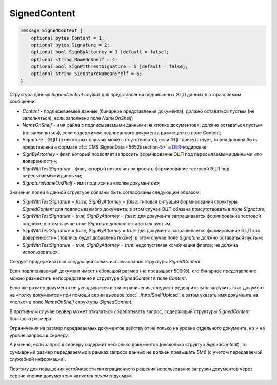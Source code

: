 SignedContent
=============

.. code-block:: protobuf

    message SignedContent {
        optional bytes Content = 1;
        optional bytes Signature = 2;
        optional bool SignByAttorney = 3 [default = false];
        optional string NameOnShelf = 4;
        optional bool SignWithTestSignature = 5 [default = false];
        optional string SignatureNameOnShelf = 6;
    }
        

Структура данных *SignedContent* служит для представления подписанных ЭЦП данных в отправляемом сообщении:

-  *Content* - подписываемые данные (бинарное представление документа); должно оставаться пустым (не заполняться), если заполнено поле *NameOnShelf*;

-  *NameOnShelf* - имя файла с подписываемыми данными на «полке документов»; должно оставаться пустым (не заполняться), если содержимое подписанного документа размещено в поле Content;

-  *Signature* - ЭЦП (в некоторых случаях может отсутствовать); если ЭЦП присутствует, то она должна быть представлена в формате :rfc:`CMS SignedData <5652#section-5>` в `DER <http://www.itu.int/ITU-T/studygroups/com17/languages/X.690-0207.pdf>`__-кодировке;

-  *SignByAttorney* - флаг, который позволяет запросить формирование ЭЦП под пересылаемыми данными «по доверенности»;

-  *SignWithTestSignature* - флаг, который позволяет запросить формирование тестовой ЭЦП под пересылаемыми данными;

-  *SignatureNameOnShelf* - имя подписи на «полке документов»;

Значения полей в данной структуре обязаны быть согласованы следующим образом:

-  *SignWithTestSignature = false, SignByAttorney = false*: типовая ситуация формирования структуры *SignedContent* для подписываемого документа; в этом случае ЭЦП обязана присутствовать в поле *Signature*;

-  *SignWithTestSignature = true, SignByAttorney = false*: для документа запрашивается формирование тестовой подписи; в этом случае поле *Signature* должно оставаться пустым.

-  *SignWithTestSignature = false, SignByAttorney = true*: для документа запрашивается формирование ЭЦП «по доверенности» (подпись будет добавлена позже); в этом случае поле *Signature* должно оставаться пустым;

-  *SignWithTestSignature = true, SignByAttorney = true*: недопустимая комбинация флагов; не должна использоваться.

Следует придерживаться следующей схемы использования структуры *SignedContent*. 

Если подписываемый документ имеет небольшой размер (не превышает 500Кб), его бинарное представление можно разместить непосредственно в структуре *SignedContent* в поле *Content*.

Если же размер документа не укладывается в эти ограничения, следует предварительно загрузить этот документ на «полку документов» при помощи серии вызовов :doc:`../http/ShelfUpload`, а затем указать имя документа на «полке» в поле *NameOnShelf* структуры *SignedContent*.

В противном случае сервер может отказаться обрабатывать запрос, содержащий структуры *SignedContent* большого размера.

Ограничения на размер передаваемых документов действуют не только на уровне отдельного документа, но и на уровне запроса к серверу.

А именно, если запрос к серверу содержит несколько документов (несколько структур *SignedContent*), то суммарный размер передаваемых в рамках запроса данных не должен превышать 5Мб (с учетом передаваемой служебной информации). 

Поэтому для повышения устойчивости интеграционного решения использование загрузки документов через сервис «полки документов» является рекомендуемым.
